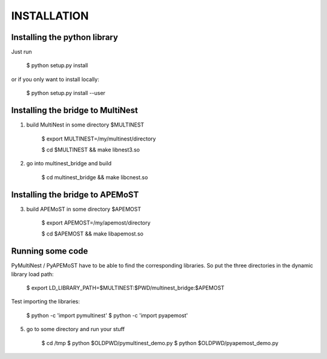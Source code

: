 INSTALLATION
=================================================

Installing the python library
------------------------------------

Just run 
   
     $ python setup.py install

or if you only want to install locally:

     $ python setup.py install --user

Installing the bridge to MultiNest
------------------------------------

1. build MultiNest in some directory $MULTINEST
  
     $ export MULTINEST=/my/multinest/directory

     $ cd $MULTINEST && make libnest3.so

2. go into multinest_bridge and build 

     $ cd multinest_bridge && make libcnest.so

Installing the bridge to APEMoST
------------------------------------

3. build APEMoST in some directory $APEMOST
  
     $ export APEMOST=/my/apemost/directory

     $ cd $APEMOST && make libapemost.so

Running some code
--------------------------

PyMultiNest / PyAPEMoST have to be able to find the corresponding 
libraries. So put the three directories in the dynamic library load path:

     $ export LD_LIBRARY_PATH=$MULTINEST:$PWD/multinest_bridge:$APEMOST

Test importing the libraries: 

     $ python -c 'import pymultinest'
     $ python -c 'import pyapemost'

5. go to some directory and run your stuff

     $ cd /tmp
     $ python $OLDPWD/pymultinest_demo.py
     $ python $OLDPWD/pyapemost_demo.py


